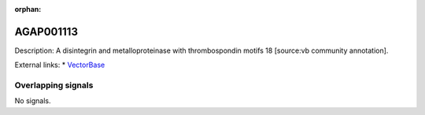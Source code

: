 :orphan:

AGAP001113
=============





Description: A disintegrin and metalloproteinase with thrombospondin motifs 18 [source:vb community annotation].

External links:
* `VectorBase <https://www.vectorbase.org/Anopheles_gambiae/Gene/Summary?g=AGAP001113>`_

Overlapping signals
-------------------



No signals.


